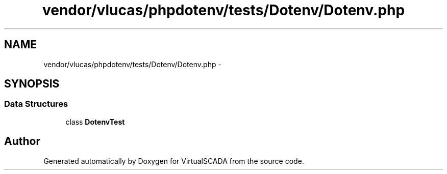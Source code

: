 .TH "vendor/vlucas/phpdotenv/tests/Dotenv/Dotenv.php" 3 "Tue Apr 14 2015" "Version 1.0" "VirtualSCADA" \" -*- nroff -*-
.ad l
.nh
.SH NAME
vendor/vlucas/phpdotenv/tests/Dotenv/Dotenv.php \- 
.SH SYNOPSIS
.br
.PP
.SS "Data Structures"

.in +1c
.ti -1c
.RI "class \fBDotenvTest\fP"
.br
.in -1c
.SH "Author"
.PP 
Generated automatically by Doxygen for VirtualSCADA from the source code\&.

